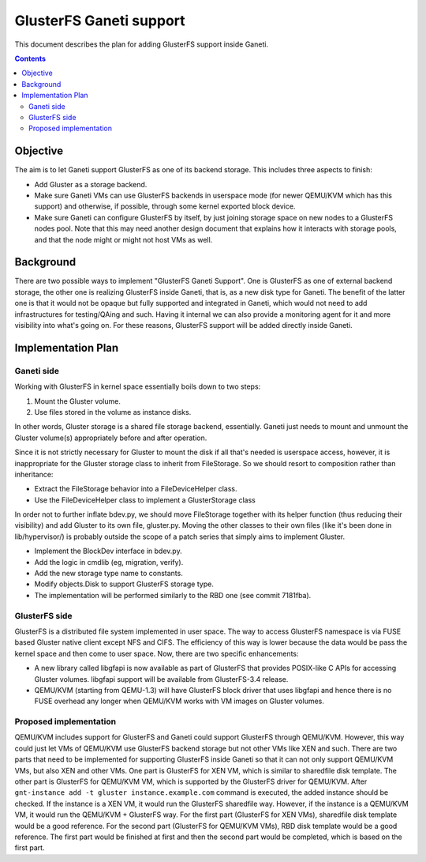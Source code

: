 ========================
GlusterFS Ganeti support
========================

This document describes the plan for adding GlusterFS support inside Ganeti.

.. contents:: :depth: 4
.. highlight:: shell-example

Objective
=========

The aim is to let Ganeti support GlusterFS as one of its backend storage.
This includes three aspects to finish:

- Add Gluster as a storage backend.
- Make sure Ganeti VMs can use GlusterFS backends in userspace mode (for
  newer QEMU/KVM which has this support) and otherwise, if possible, through
  some kernel exported block device.
- Make sure Ganeti can configure GlusterFS by itself, by just joining
  storage space on new nodes to a GlusterFS nodes pool. Note that this
  may need another design document that explains how it interacts with
  storage pools, and that the node might or might not host VMs as well.

Background
==========

There are two possible ways to implement "GlusterFS Ganeti Support". One is
GlusterFS as one of external backend storage, the other one is realizing
GlusterFS inside Ganeti, that is, as a new disk type for Ganeti. The benefit
of the latter one is that it would not be opaque but fully supported and
integrated in Ganeti, which would not need to add infrastructures for
testing/QAing and such. Having it internal we can also provide a monitoring
agent for it and more visibility into what's going on. For these reasons,
GlusterFS support will be added directly inside Ganeti.

Implementation Plan
===================

Ganeti side
-----------

Working with GlusterFS in kernel space essentially boils down to two steps:

1. Mount the Gluster volume.
2. Use files stored in the volume as instance disks.

In other words, Gluster storage is a shared file storage backend, essentially.
Ganeti just needs to mount and unmount the Gluster volume(s) appropriately
before and after operation.

Since it is not strictly necessary for Gluster to mount the disk if all that's
needed is userspace access, however, it is inappropriate for the Gluster storage
class to inherit from FileStorage. So we should resort to composition rather
than inheritance:

- Extract the FileStorage behavior into a FileDeviceHelper class.
- Use the FileDeviceHelper class to implement a GlusterStorage class

In order not to further inflate bdev.py, we should move FileStorage together
with its helper function (thus reducing their visibility) and add Gluster to its
own file, gluster.py. Moving the other classes to their own files (like it's
been done in lib/hypervisor/) is probably outside the scope of a patch series
that simply aims to implement Gluster.

- Implement the BlockDev interface in bdev.py.
- Add the logic in cmdlib (eg, migration, verify).
- Add the new storage type name to constants.
- Modify objects.Disk to support GlusterFS storage type.
- The implementation will be performed similarly to the RBD one (see
  commit 7181fba).

GlusterFS side
--------------

GlusterFS is a distributed file system implemented in user space.
The way to access GlusterFS namespace is via FUSE based Gluster native
client except NFS and CIFS. The efficiency of this way is lower because
the data would be pass the kernel space and then come to user space.
Now, there are two specific enhancements:

- A new library called libgfapi is now available as part of GlusterFS
  that provides POSIX-like C APIs for accessing Gluster volumes.
  libgfapi support will be available from GlusterFS-3.4 release.
- QEMU/KVM (starting from QEMU-1.3) will have GlusterFS block driver that
  uses libgfapi and hence there is no FUSE overhead any longer when QEMU/KVM
  works with VM images on Gluster volumes.

Proposed implementation
-----------------------

QEMU/KVM includes support for GlusterFS and Ganeti could support GlusterFS
through QEMU/KVM. However, this way could just let VMs of QEMU/KVM use GlusterFS
backend storage but not other VMs like XEN and such. There are two parts that need
to be implemented for supporting GlusterFS inside Ganeti so that it can not only
support QEMU/KVM VMs, but also XEN and other VMs. One part is GlusterFS for XEN VM,
which is similar to sharedfile disk template. The other part is GlusterFS for
QEMU/KVM VM, which is supported by the GlusterFS driver for QEMU/KVM. After
``gnt-instance add -t gluster instance.example.com`` command is executed, the added
instance should be checked. If the instance is a XEN VM, it would run the GlusterFS
sharedfile way. However, if the instance is a QEMU/KVM VM, it would run the
QEMU/KVM + GlusterFS way. For the first part (GlusterFS for XEN VMs), sharedfile
disk template would be a good reference. For the second part (GlusterFS for QEMU/KVM
VMs), RBD disk template would be a good reference. The first part would be finished
at first and then the second part would be completed, which is based on the first
part.

.. vim: set textwidth=72 :
.. Local Variables:
.. mode: rst
.. fill-column: 72
.. End:
